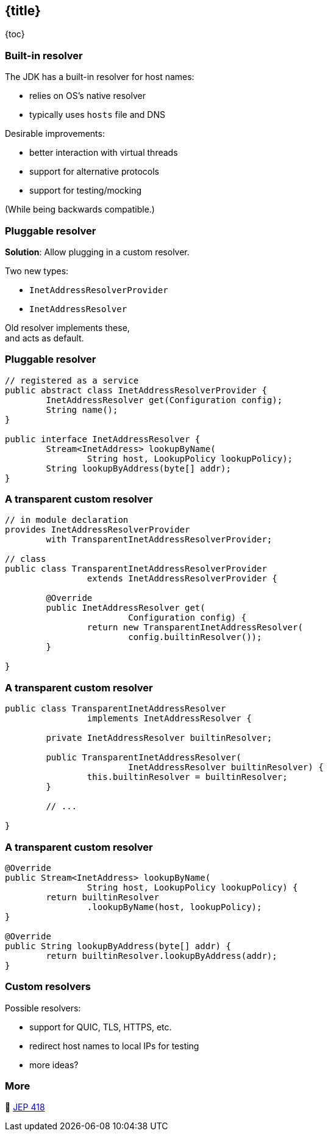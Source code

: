 == {title}

{toc}

// Plug in host name and address resolution.

=== Built-in resolver

The JDK has a built-in resolver for host names:

* relies on OS's native resolver
* typically uses `hosts` file and DNS

Desirable improvements:

* better interaction with virtual threads
* support for alternative protocols
* support for testing/mocking

(While being backwards compatible.)

=== Pluggable resolver

*Solution*: Allow plugging in a custom resolver.

Two new types:

* `InetAddressResolverProvider`
* `InetAddressResolver`

Old resolver implements these, +
and acts as default.

=== Pluggable resolver

```java
// registered as a service
public abstract class InetAddressResolverProvider {
	InetAddressResolver get(Configuration config);
	String name();
}

public interface InetAddressResolver {
	Stream<InetAddress> lookupByName(
		String host, LookupPolicy lookupPolicy);
	String lookupByAddress(byte[] addr);
}
```

=== A transparent custom resolver

```java
// in module declaration
provides InetAddressResolverProvider
	with TransparentInetAddressResolverProvider;

// class
public class TransparentInetAddressResolverProvider
		extends InetAddressResolverProvider {

	@Override
	public InetAddressResolver get(
			Configuration config) {
		return new TransparentInetAddressResolver(
			config.builtinResolver());
	}

}
```

=== A transparent custom resolver

```java
public class TransparentInetAddressResolver
		implements InetAddressResolver {

	private InetAddressResolver builtinResolver;

	public TransparentInetAddressResolver(
			InetAddressResolver builtinResolver) {
		this.builtinResolver = builtinResolver;
	}

	// ...

}
```

=== A transparent custom resolver

```java
@Override
public Stream<InetAddress> lookupByName(
		String host, LookupPolicy lookupPolicy) {
	return builtinResolver
		.lookupByName(host, lookupPolicy);
}

@Override
public String lookupByAddress(byte[] addr) {
	return builtinResolver.lookupByAddress(addr);
}
```

=== Custom resolvers

Possible resolvers:

* support for QUIC, TLS, HTTPS, etc.
* redirect host names to local IPs for testing
* more ideas?

=== More

📝 https://openjdk.org/jeps/418[JEP 418]
